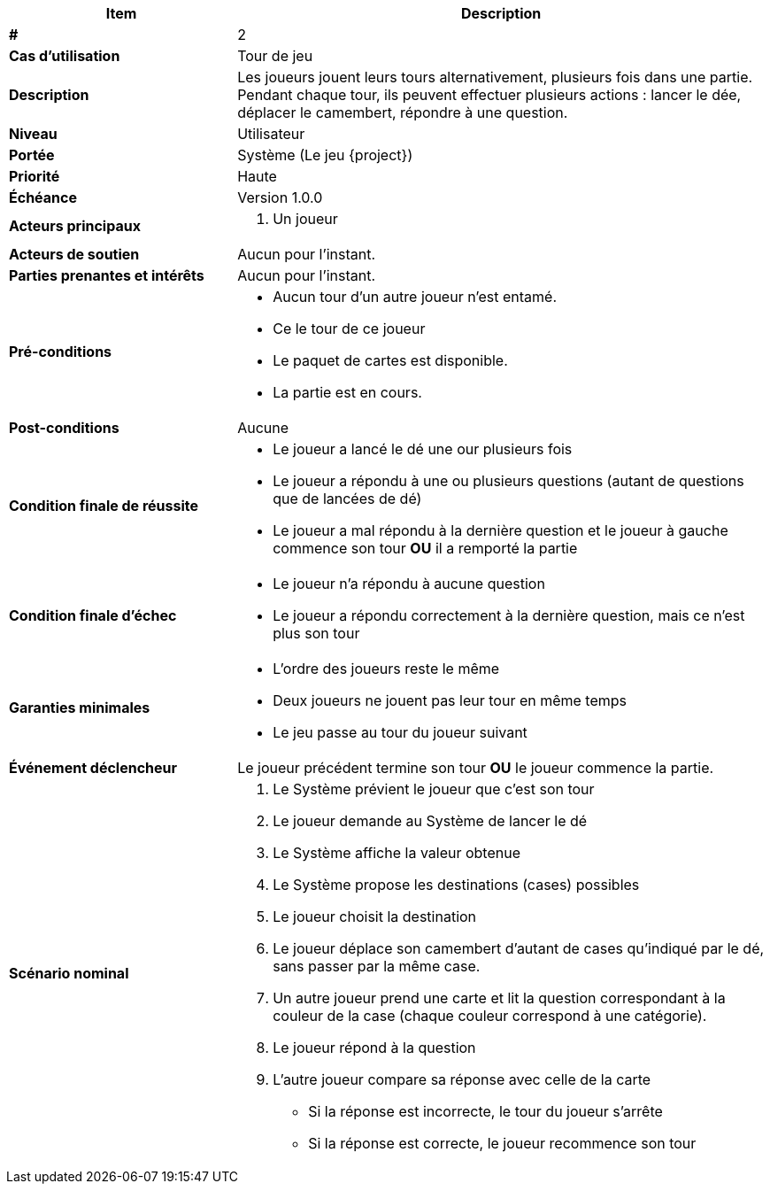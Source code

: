 [cols="30s,70n",options="header", frame=sides]
|===
| Item | Description

| #
| 2

| Cas d'utilisation
| Tour de jeu

| Description
| Les joueurs jouent leurs tours alternativement, plusieurs fois dans une partie.
Pendant chaque tour, ils peuvent effectuer plusieurs actions{nbsp}:
lancer le dée, déplacer le camembert, répondre à une question.

| Niveau
| Utilisateur

| Portée
| Système (Le jeu {project})

| Priorité
| Haute

| Échéance
| Version 1.0.0

| Acteurs principaux
a|
. Un joueur

| Acteurs de soutien
| Aucun pour l'instant.

| Parties prenantes et intérêts
| Aucun pour l’instant.

| Pré-conditions
a|
- Aucun tour d'un autre joueur n'est entamé.
- Ce le tour de ce joueur
- Le paquet de cartes est disponible.
- La partie est en cours.

| Post-conditions
| Aucune

| Condition finale de réussite
a|
* Le joueur a lancé le dé une our plusieurs fois
* Le joueur a répondu à une ou plusieurs questions (autant de questions que de lancées de dé)

* Le joueur a mal répondu à la dernière question et le joueur à gauche commence son tour *OU* il a remporté la partie

| Condition finale d'échec
a|
- Le joueur n'a répondu à aucune question
- Le joueur a répondu correctement à la dernière question, mais ce n'est plus son tour

| Garanties minimales
a|
- L'ordre des joueurs reste le même
- Deux joueurs ne jouent pas leur tour en même temps
- Le jeu passe au tour du joueur suivant

| Événement déclencheur
| Le joueur précédent termine son tour *OU*  le joueur commence la partie.


| Scénario nominal
a|
. Le Système prévient le joueur que c'est son tour
. Le joueur demande au Système de lancer le dé
. Le Système affiche la valeur obtenue
. Le Système propose les destinations (cases) possibles
. Le joueur choisit la destination



. Le joueur déplace son camembert d'autant de cases qu'indiqué par le dé, sans passer par la même case.
. Un autre joueur prend une carte et lit la question correspondant à la couleur de la case (chaque couleur correspond à une catégorie).
. Le joueur répond à la question
. L'autre joueur compare sa réponse avec celle de la carte{nbsp}
** Si la réponse est incorrecte, le tour du joueur s'arrête
**  Si la réponse est correcte, le joueur recommence son tour

|===